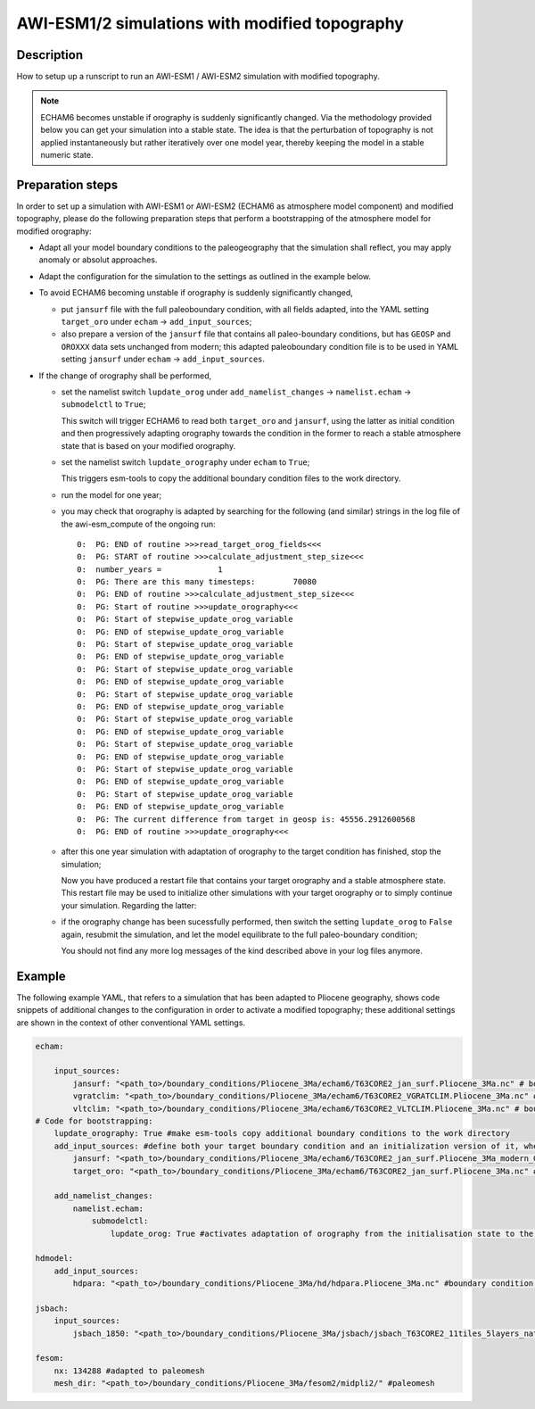 AWI-ESM1/2 simulations with modified topography
===============================================

Description
~~~~~~~~~~~
How to setup up a runscript to run an AWI-ESM1 / AWI-ESM2 simulation with modified topography.

.. note:: ECHAM6 becomes unstable if orography is suddenly significantly changed. Via the methodology provided below you can get your simulation into a stable state. The idea is that the perturbation of topography is not applied instantaneously but rather iteratively over one model year, thereby keeping the model in a stable numeric state.

Preparation steps
~~~~~~~~~~~~~~~~~
In order to set up a simulation with AWI-ESM1 or AWI-ESM2 (ECHAM6 as atmosphere model component) and modified topography, please do the following preparation steps that perform a bootstrapping of the atmosphere model for modified orography:

* Adapt all your model boundary conditions to the paleogeography that the simulation shall reflect, you may apply anomaly or absolut approaches.
* Adapt the configuration for the simulation to the settings as outlined in the example below.
* To avoid ECHAM6 becoming unstable if orography is suddenly significantly changed, 

  * put ``jansurf`` file with the full paleoboundary condition, with all fields adapted, into the YAML setting ``target_oro`` under ``echam`` -> ``add_input_sources``;
  * also prepare a version of the ``jansurf`` file that contains all paleo-boundary conditions, but has ``GEOSP`` and ``OROXXX`` data sets unchanged from modern; this adapted paleoboundary condition file is to be used in YAML setting ``jansurf`` under ``echam`` -> ``add_input_sources``.
* If the change of orography shall be performed,

  * set the namelist switch ``lupdate_orog`` under ``add_namelist_changes`` -> ``namelist.echam`` -> ``submodelctl`` to ``True``;
    
    This switch will trigger ECHAM6 to read both ``target_oro`` and ``jansurf``, using the latter as initial condition and then progressively adapting orography towards the condition in the former to reach a stable atmosphere state that is based on your modified orography.
  * set the namelist switch ``lupdate_orography`` under ``echam`` to ``True``; 

    This triggers esm-tools to copy the additional boundary condition files to the work directory.
  * run the model for one year;
  * you may check that orography is adapted by searching for the following (and similar) strings in the log file of the awi-esm_compute of the ongoing run::

          0:  PG: END of routine >>>read_target_orog_fields<<<
          0:  PG: START of routine >>>calculate_adjustment_step_size<<<
          0:  number_years =            1
          0:  PG: There are this many timesteps:        70080
          0:  PG: END of routine >>>calculate_adjustment_step_size<<<
          0:  PG: Start of routine >>>update_orography<<<
          0:  PG: Start of stepwise_update_orog_variable
          0:  PG: END of stepwise_update_orog_variable
          0:  PG: Start of stepwise_update_orog_variable
          0:  PG: END of stepwise_update_orog_variable
          0:  PG: Start of stepwise_update_orog_variable
          0:  PG: END of stepwise_update_orog_variable
          0:  PG: Start of stepwise_update_orog_variable
          0:  PG: END of stepwise_update_orog_variable
          0:  PG: Start of stepwise_update_orog_variable
          0:  PG: END of stepwise_update_orog_variable
          0:  PG: Start of stepwise_update_orog_variable
          0:  PG: END of stepwise_update_orog_variable
          0:  PG: Start of stepwise_update_orog_variable
          0:  PG: END of stepwise_update_orog_variable
          0:  PG: Start of stepwise_update_orog_variable
          0:  PG: END of stepwise_update_orog_variable
          0:  PG: The current difference from target in geosp is: 45556.2912600568
          0:  PG: END of routine >>>update_orography<<<

  * after this one year simulation with adaptation of orography to the target condition has finished, stop the simulation; 
    
    Now you have produced a restart file that contains your target orography and a stable atmosphere state. This restart file may be used to initialize other simulations with your target orography or to simply continue your simulation. Regarding the latter:
  * if the orography change has been sucessfully performed, then switch the setting ``lupdate_orog`` to ``False`` again, resubmit the simulation, and let the model equilibrate to the full paleo-boundary condition; 

    You should not find any more log messages of the kind described above in your log files anymore.

Example
~~~~~~~

The following example YAML, that refers to a simulation that has been adapted to Pliocene geography, shows code snippets of additional changes to the configuration in order to activate a modified topography; these additional settings are shown in the context of other conventional YAML settings.

.. code-block:: yaml

    echam:
    
        input_sources:
            jansurf: "<path_to>/boundary_conditions/Pliocene_3Ma/echam6/T63CORE2_jan_surf.Pliocene_3Ma.nc" # boundary condition adapted to paleogeography
            vgratclim: "<path_to>/boundary_conditions/Pliocene_3Ma/echam6/T63CORE2_VGRATCLIM.Pliocene_3Ma.nc" # boundary condition adapted to paleogeography
            vltclim: "<path_to>/boundary_conditions/Pliocene_3Ma/echam6/T63CORE2_VLTCLIM.Pliocene_3Ma.nc" # boundary condition adapted to paleogeography
    # Code for bootstrapping:
        lupdate_orography: True #make esm-tools copy additional boundary conditions to the work directory
        add_input_sources: #define both your target boundary condition and an initialization version of it, where the latter contains modern orography
            jansurf: "<path_to>/boundary_conditions/Pliocene_3Ma/echam6/T63CORE2_jan_surf.Pliocene_3Ma_modern_GEOSP.nc" # boundary condition adapted to paleogeography EXCEPT FOR GEOSP AND OROXXX VARIABLES, these are as per standard modern setup
            target_oro: "<path_to>/boundary_conditions/Pliocene_3Ma/echam6/T63CORE2_jan_surf.Pliocene_3Ma.nc" # boundary condition adapted to paleogeography, ALL FIELDS ADAPTED TO THE DESIRED PALEOGEOGRAPHY THAT ECHAM6 SHOULD CONSIDER
    
        add_namelist_changes:
            namelist.echam:
                submodelctl:
                    lupdate_orog: True #activates adaptation of orography from the initialisation state to the target state
    
    hdmodel:
        add_input_sources:
            hdpara: "<path_to>/boundary_conditions/Pliocene_3Ma/hd/hdpara.Pliocene_3Ma.nc" #boundary condition adapted to paleogeography
    
    jsbach:
        input_sources:
            jsbach_1850: "<path_to>/boundary_conditions/Pliocene_3Ma/jsbach/jsbach_T63CORE2_11tiles_5layers_natural-veg.Pliocene_3Ma_semimoist.nc" #boundary condition adapted to paleogeography
    
    fesom:
        nx: 134288 #adapted to paleomesh
        mesh_dir: "<path_to>/boundary_conditions/Pliocene_3Ma/fesom2/midpli2/" #paleomesh

